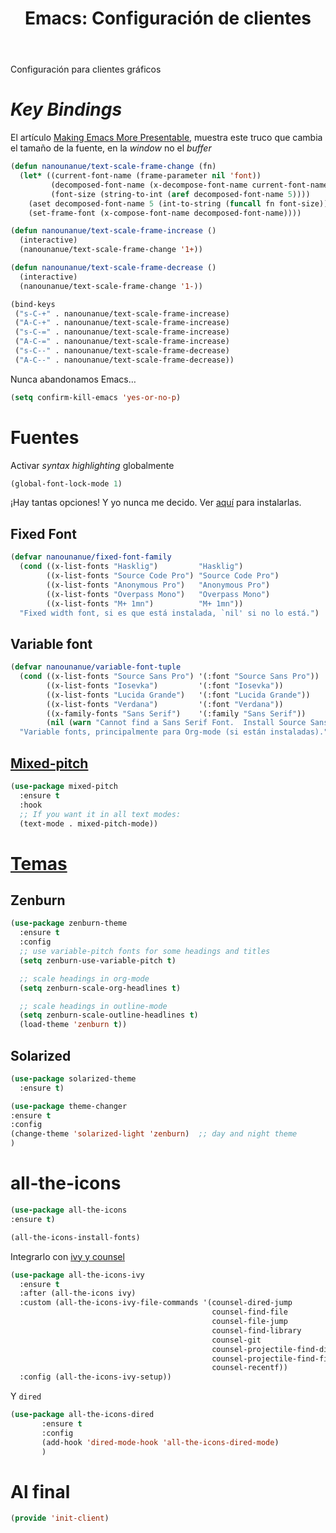 #+TITLE:  Emacs: Configuración de clientes
#+AUTHOR: Adolfo De Unánue
#+EMAIL:  nanounanue@gmail.com
#+STARTUP: showeverything
#+STARTUP: nohideblocks
#+STARTUP: indent
#+PROPERTY:    header-args:emacs-lisp  :tangle ~/.emacs.d/elisp/init-client.el
#+PROPERTY:    header-args:shell  :tangle no
#+PROPERTY:    header-args        :results silent   :eval no-export   :comments org
#+OPTIONS:     num:nil toc:nil todo:nil tasks:nil tags:nil
#+OPTIONS:     skip:nil author:nil email:nil creator:nil timestamp:nil
#+INFOJS_OPT:  view:nil toc:nil ltoc:t mouse:underline buttons:0 path:http://orgmode.org/org-info.js
#+TAGS:   emacs

Configuración para clientes gráficos

* /Key Bindings/

El artículo [[http://emacsninja.com/posts/making-emacs-more-presentable.html][Making Emacs More Presentable]], muestra este truco que
cambia el tamaño de la fuente, en la /window/ no el /buffer/

  #+BEGIN_SRC emacs-lisp
    (defun nanounanue/text-scale-frame-change (fn)
      (let* ((current-font-name (frame-parameter nil 'font))
             (decomposed-font-name (x-decompose-font-name current-font-name))
             (font-size (string-to-int (aref decomposed-font-name 5))))
        (aset decomposed-font-name 5 (int-to-string (funcall fn font-size)))
        (set-frame-font (x-compose-font-name decomposed-font-name))))

    (defun nanounanue/text-scale-frame-increase ()
      (interactive)
      (nanounanue/text-scale-frame-change '1+))

    (defun nanounanue/text-scale-frame-decrease ()
      (interactive)
      (nanounanue/text-scale-frame-change '1-))

    (bind-keys
     ("s-C-+" . nanounanue/text-scale-frame-increase)
     ("A-C-+" . nanounanue/text-scale-frame-increase)
     ("s-C-=" . nanounanue/text-scale-frame-increase)
     ("A-C-=" . nanounanue/text-scale-frame-increase)
     ("s-C--" . nanounanue/text-scale-frame-decrease)
     ("A-C--" . nanounanue/text-scale-frame-decrease))
  #+END_SRC

Nunca abandonamos Emacs...


#+BEGIN_SRC emacs-lisp
(setq confirm-kill-emacs 'yes-or-no-p)
#+END_SRC


* Fuentes

Activar /syntax highlighting/ globalmente

 #+BEGIN_SRC emacs-lisp
 (global-font-lock-mode 1)
 #+END_SRC

¡Hay tantas opciones! Y yo  nunca me decido. Ver [[file:~/dotfiles/fonts.org][aquí]] para instalarlas.

** Fixed Font

  #+BEGIN_SRC emacs-lisp
    (defvar nanounanue/fixed-font-family
      (cond ((x-list-fonts "Hasklig")         "Hasklig")
            ((x-list-fonts "Source Code Pro") "Source Code Pro")
            ((x-list-fonts "Anonymous Pro")   "Anonymous Pro")
            ((x-list-fonts "Overpass Mono")   "Overpass Mono")
            ((x-list-fonts "M+ 1mn")          "M+ 1mn"))
      "Fixed width font, si es que está instalada, `nil' si no lo está.")
  #+END_SRC

** Variable font

  #+BEGIN_SRC  emacs-lisp
    (defvar nanounanue/variable-font-tuple
      (cond ((x-list-fonts "Source Sans Pro") '(:font "Source Sans Pro"))
            ((x-list-fonts "Iosevka")         '(:font "Iosevka"))
            ((x-list-fonts "Lucida Grande")   '(:font "Lucida Grande"))
            ((x-list-fonts "Verdana")         '(:font "Verdana"))
            ((x-family-fonts "Sans Serif")    '(:family "Sans Serif"))
            (nil (warn "Cannot find a Sans Serif Font.  Install Source Sans Pro.")))
      "Variable fonts, principalmente para Org-mode (si están instaladas).")
  #+END_SRC




** [[https://gitlab.com/jabranham/mixed-pitch][Mixed-pitch]]

#+BEGIN_SRC emacs-lisp
  (use-package mixed-pitch
    :ensure t
    :hook
    ;; If you want it in all text modes:
    (text-mode . mixed-pitch-mode))
#+END_SRC

*  [[https://emacsthemes.com/popular/index.html][Temas]]

** Zenburn

#+BEGIN_SRC emacs-lisp
  (use-package zenburn-theme
    :ensure t
    :config
    ;; use variable-pitch fonts for some headings and titles
    (setq zenburn-use-variable-pitch t)

    ;; scale headings in org-mode
    (setq zenburn-scale-org-headlines t)

    ;; scale headings in outline-mode
    (setq zenburn-scale-outline-headlines t)
    (load-theme 'zenburn t))
#+END_SRC

** Solarized

#+BEGIN_SRC emacs-lisp
(use-package solarized-theme
  :ensure t)
#+END_SRC


#+BEGIN_SRC emacs-lisp
(use-package theme-changer
:ensure t
:config
(change-theme 'solarized-light 'zenburn)  ;; day and night theme
)
#+END_SRC

* all-the-icons

#+BEGIN_SRC emacs-lisp
(use-package all-the-icons
:ensure t)
#+END_SRC

#+BEGIN_SRC emacs-lisp :tangle no
(all-the-icons-install-fonts)
#+END_SRC

Integrarlo con [[file:emacs-ivy.org][ivy y counsel]]


#+BEGIN_SRC emacs-lisp
  (use-package all-the-icons-ivy
    :ensure t
    :after (all-the-icons ivy)
    :custom (all-the-icons-ivy-file-commands '(counsel-dired-jump
                                               counsel-find-file
                                               counsel-file-jump
                                               counsel-find-library
                                               counsel-git
                                               counsel-projectile-find-dir
                                               counsel-projectile-find-file
                                               counsel-recentf))
    :config (all-the-icons-ivy-setup))
#+END_SRC

Y =dired=

#+BEGIN_SRC emacs-lisp
 (use-package all-the-icons-dired
        :ensure t
        :config
        (add-hook 'dired-mode-hook 'all-the-icons-dired-mode)
        )
#+END_SRC


* Al final

#+BEGIN_SRC emacs-lisp
(provide 'init-client)
#+END_SRC
